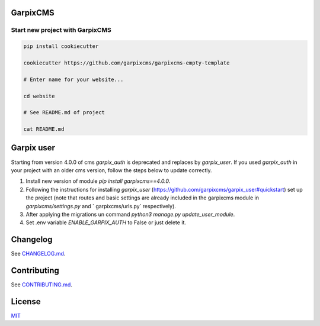 
GarpixCMS
=========

Start new project with GarpixCMS
--------------------------------

.. code-block:: bash

   pip install cookiecutter

   cookiecutter https://github.com/garpixcms/garpixcms-empty-template

   # Enter name for your website...

   cd website

   # See README.md of project

   cat README.md

Garpix user
=========

Starting from version 4.0.0 of cms `garpix_auth` is deprecated and replaces by `garpix_user`.
If you used `garpix_auth` in your project with an older cms version, follow the steps below to update correctly.

1. Install new version of module `pip install garpixcms==4.0.0`.
2. Following the instructions for installing `garpix_user` (https://github.com/garpixcms/garpix_user#quickstart) set up the project (note that routes and basic settings are already included in the garpixcms module in `garpixcms/settings.py` and ` garpixcms/urls.py` respectively).
3. After applying the migrations un command `python3 manage.py update_user_module`.
4. Set .env variable `ENABLE_GARPIX_AUTH` to False or just delete it.

Changelog
=========

See `CHANGELOG.md <CHANGELOG.md>`_.

Contributing
============

See `CONTRIBUTING.md <CONTRIBUTING.md>`_.

License
=======

`MIT <LICENSE>`_

